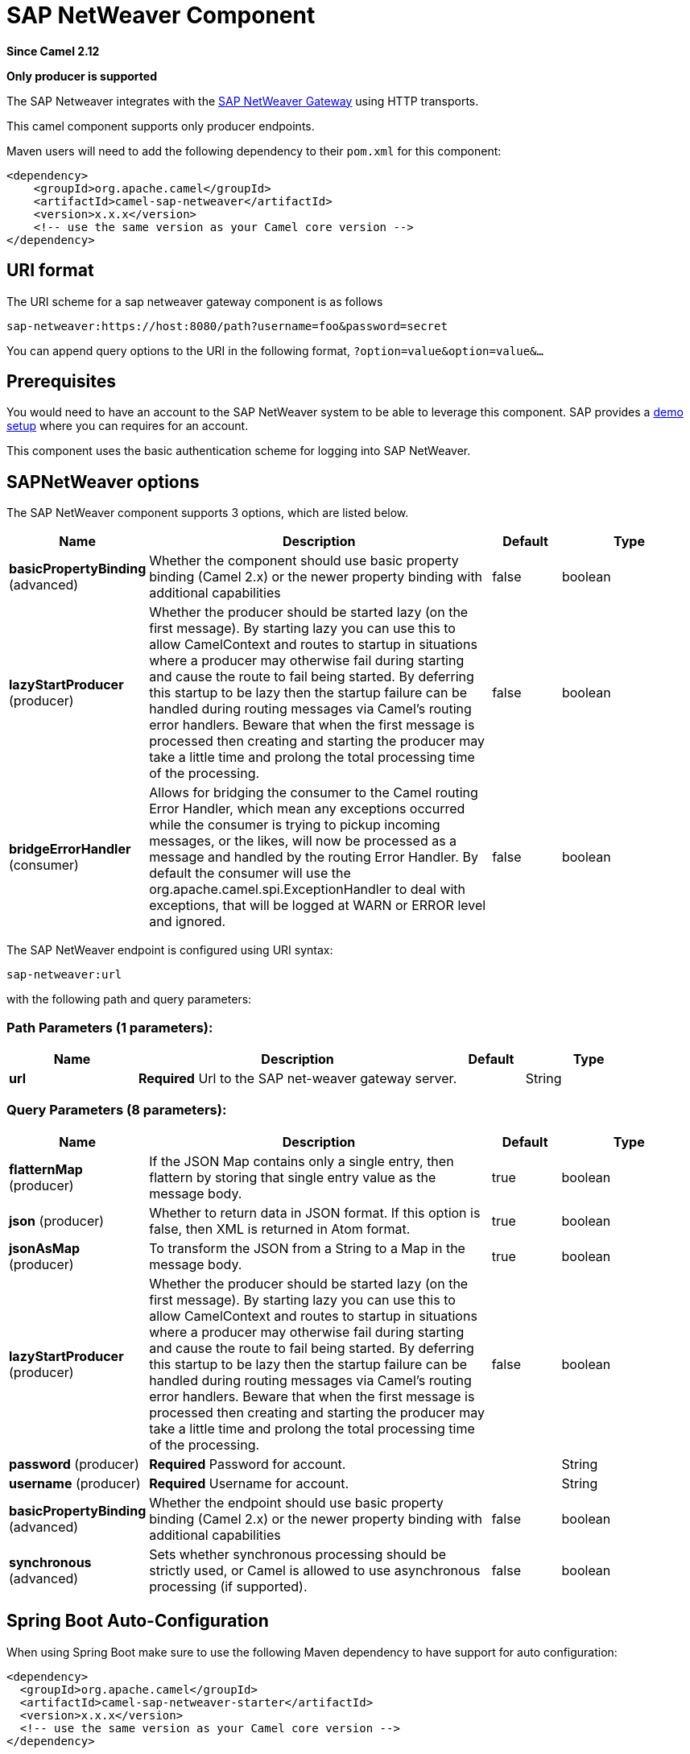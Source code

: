 [[sap-netweaver-component]]
= SAP NetWeaver Component
:page-source: components/camel-sap-netweaver/src/main/docs/sap-netweaver-component.adoc

*Since Camel 2.12*

// HEADER START
*Only producer is supported*
// HEADER END

The SAP Netweaver integrates with the
http://scn.sap.com/community/developer-center/netweaver-gateway[SAP
NetWeaver Gateway] using HTTP transports.

This camel component supports only producer endpoints.

Maven users will need to add the following dependency to their `pom.xml`
for this component:

[source,xml]
------------------------------------------------------------
<dependency>
    <groupId>org.apache.camel</groupId>
    <artifactId>camel-sap-netweaver</artifactId>
    <version>x.x.x</version>
    <!-- use the same version as your Camel core version -->
</dependency>
------------------------------------------------------------

== URI format

The URI scheme for a sap netweaver gateway component is as follows

[source,java]
-----------------------------------------------------------------
sap-netweaver:https://host:8080/path?username=foo&password=secret
-----------------------------------------------------------------

You can append query options to the URI in the following format,
`?option=value&option=value&...`

== Prerequisites

You would need to have an account to the SAP NetWeaver system to be able
to leverage this component. SAP provides a
http://scn.sap.com/docs/DOC-31221#section6[demo setup] where you can
requires for an account.

This component uses the basic authentication scheme for logging into SAP
NetWeaver.

== SAPNetWeaver options


// component options: START
The SAP NetWeaver component supports 3 options, which are listed below.



[width="100%",cols="2,5,^1,2",options="header"]
|===
| Name | Description | Default | Type
| *basicPropertyBinding* (advanced) | Whether the component should use basic property binding (Camel 2.x) or the newer property binding with additional capabilities | false | boolean
| *lazyStartProducer* (producer) | Whether the producer should be started lazy (on the first message). By starting lazy you can use this to allow CamelContext and routes to startup in situations where a producer may otherwise fail during starting and cause the route to fail being started. By deferring this startup to be lazy then the startup failure can be handled during routing messages via Camel's routing error handlers. Beware that when the first message is processed then creating and starting the producer may take a little time and prolong the total processing time of the processing. | false | boolean
| *bridgeErrorHandler* (consumer) | Allows for bridging the consumer to the Camel routing Error Handler, which mean any exceptions occurred while the consumer is trying to pickup incoming messages, or the likes, will now be processed as a message and handled by the routing Error Handler. By default the consumer will use the org.apache.camel.spi.ExceptionHandler to deal with exceptions, that will be logged at WARN or ERROR level and ignored. | false | boolean
|===
// component options: END



// endpoint options: START
The SAP NetWeaver endpoint is configured using URI syntax:

----
sap-netweaver:url
----

with the following path and query parameters:

=== Path Parameters (1 parameters):


[width="100%",cols="2,5,^1,2",options="header"]
|===
| Name | Description | Default | Type
| *url* | *Required* Url to the SAP net-weaver gateway server. |  | String
|===


=== Query Parameters (8 parameters):


[width="100%",cols="2,5,^1,2",options="header"]
|===
| Name | Description | Default | Type
| *flatternMap* (producer) | If the JSON Map contains only a single entry, then flattern by storing that single entry value as the message body. | true | boolean
| *json* (producer) | Whether to return data in JSON format. If this option is false, then XML is returned in Atom format. | true | boolean
| *jsonAsMap* (producer) | To transform the JSON from a String to a Map in the message body. | true | boolean
| *lazyStartProducer* (producer) | Whether the producer should be started lazy (on the first message). By starting lazy you can use this to allow CamelContext and routes to startup in situations where a producer may otherwise fail during starting and cause the route to fail being started. By deferring this startup to be lazy then the startup failure can be handled during routing messages via Camel's routing error handlers. Beware that when the first message is processed then creating and starting the producer may take a little time and prolong the total processing time of the processing. | false | boolean
| *password* (producer) | *Required* Password for account. |  | String
| *username* (producer) | *Required* Username for account. |  | String
| *basicPropertyBinding* (advanced) | Whether the endpoint should use basic property binding (Camel 2.x) or the newer property binding with additional capabilities | false | boolean
| *synchronous* (advanced) | Sets whether synchronous processing should be strictly used, or Camel is allowed to use asynchronous processing (if supported). | false | boolean
|===
// endpoint options: END
// spring-boot-auto-configure options: START
== Spring Boot Auto-Configuration

When using Spring Boot make sure to use the following Maven dependency to have support for auto configuration:

[source,xml]
----
<dependency>
  <groupId>org.apache.camel</groupId>
  <artifactId>camel-sap-netweaver-starter</artifactId>
  <version>x.x.x</version>
  <!-- use the same version as your Camel core version -->
</dependency>
----


The component supports 4 options, which are listed below.



[width="100%",cols="2,5,^1,2",options="header"]
|===
| Name | Description | Default | Type
| *camel.component.sap-netweaver.basic-property-binding* | Whether the component should use basic property binding (Camel 2.x) or the newer property binding with additional capabilities | false | Boolean
| *camel.component.sap-netweaver.bridge-error-handler* | Allows for bridging the consumer to the Camel routing Error Handler, which mean any exceptions occurred while the consumer is trying to pickup incoming messages, or the likes, will now be processed as a message and handled by the routing Error Handler. By default the consumer will use the org.apache.camel.spi.ExceptionHandler to deal with exceptions, that will be logged at WARN or ERROR level and ignored. | false | Boolean
| *camel.component.sap-netweaver.enabled* | Enable sap-netweaver component | true | Boolean
| *camel.component.sap-netweaver.lazy-start-producer* | Whether the producer should be started lazy (on the first message). By starting lazy you can use this to allow CamelContext and routes to startup in situations where a producer may otherwise fail during starting and cause the route to fail being started. By deferring this startup to be lazy then the startup failure can be handled during routing messages via Camel's routing error handlers. Beware that when the first message is processed then creating and starting the producer may take a little time and prolong the total processing time of the processing. | false | Boolean
|===
// spring-boot-auto-configure options: END



== Message Headers

The following headers can be used by the producer.

[width="100%",cols="10%,10%,80%",options="header",]
|=======================================================================
|Name |Type |Description

|`CamelNetWeaverCommand` |`String` |*Mandatory*: The command to execute in
http://msdn.microsoft.com/en-us/library/cc956153.aspx[MS ADO.Net Data
Service] format.
|=======================================================================

== Examples

This example is using the flight demo example from SAP, which is
available online over the internet
http://scn.sap.com/docs/DOC-31221[here].

In the route below we request the SAP NetWeaver demo server using the
following url

[source,java]
----------------------------------------------------------------------
https://sapes1.sapdevcenter.com/sap/opu/odata/IWBEP/RMTSAMPLEFLIGHT_2/
----------------------------------------------------------------------

And we want to execute the following command

[source,java]
-------------------------------------------------------------------------------------------------------
FlightCollection(AirLineID='AA',FlightConnectionID='0017',FlightDate=datetime'2012-08-29T00%3A00%3A00')
-------------------------------------------------------------------------------------------------------

To get flight details for the given flight. The command syntax is in
http://msdn.microsoft.com/en-us/library/cc956153.aspx[MS ADO.Net Data
Service] format.

We have the following Camel route

[source,java]
-----------------------------------------------------------------------------
from("direct:start")
    .setHeader(NetWeaverConstants.COMMAND, constant(command))
    .toF("sap-netweaver:%s?username=%s&password=%s", url, username, password)
    .to("log:response")
    .to("velocity:flight-info.vm")
-----------------------------------------------------------------------------

Where url, username, password and command is defined as:

[source,java]
---------------------------------------------------------------------------------------------------------------------------------------
    private String username = "P1909969254";
    private String password = "TODO";
    private String url = "https://sapes1.sapdevcenter.com/sap/opu/odata/IWBEP/RMTSAMPLEFLIGHT_2/";
    private String command = "FlightCollection(AirLineID='AA',FlightConnectionID='0017',FlightDate=datetime'2012-08-29T00%3A00%3A00')";
---------------------------------------------------------------------------------------------------------------------------------------

The password is invalid. You would need to create an account at SAP
first to run the demo.

The velocity template is used for formatting the response to a basic
HTML page

[source,xml]
------------------------------------------------------------------------
<html>
  <body>
  Flight information:

  <p/>
  <br/>Airline ID: $body["AirLineID"]
  <br/>Aircraft Type: $body["AirCraftType"]
  <br/>Departure city: $body["FlightDetails"]["DepartureCity"]
  <br/>Departure airport: $body["FlightDetails"]["DepartureAirPort"]
  <br/>Destination city: $body["FlightDetails"]["DestinationCity"]
  <br/>Destination airport: $body["FlightDetails"]["DestinationAirPort"]

  </body>
</html>
------------------------------------------------------------------------

When running the application you get sample output:

[source,java]
-------------------------------
Flight information:
Airline ID: AA
Aircraft Type: 747-400
Departure city: new york
Departure airport: JFK
Destination city: SAN FRANCISCO
Destination airport: SFO
-------------------------------

